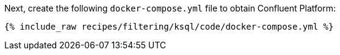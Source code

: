 Next, create the following `docker-compose.yml` file to obtain Confluent Platform:

+++++
<pre class="snippet"><code class="dockerfile">{% include_raw recipes/filtering/ksql/code/docker-compose.yml %}</code></pre>
+++++